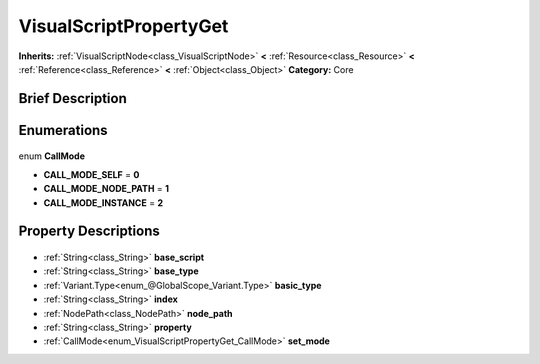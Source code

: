 .. Generated automatically by doc/tools/makerst.py in Godot's source tree.
.. DO NOT EDIT THIS FILE, but the VisualScriptPropertyGet.xml source instead.
.. The source is found in doc/classes or modules/<name>/doc_classes.

.. _class_VisualScriptPropertyGet:

VisualScriptPropertyGet
=======================

**Inherits:** :ref:`VisualScriptNode<class_VisualScriptNode>` **<** :ref:`Resource<class_Resource>` **<** :ref:`Reference<class_Reference>` **<** :ref:`Object<class_Object>`
**Category:** Core

Brief Description
-----------------



Enumerations
------------

  .. _enum_VisualScriptPropertyGet_CallMode:

enum **CallMode**

- **CALL_MODE_SELF** = **0**
- **CALL_MODE_NODE_PATH** = **1**
- **CALL_MODE_INSTANCE** = **2**


Property Descriptions
---------------------

  .. _class_VisualScriptPropertyGet_base_script:

- :ref:`String<class_String>` **base_script**

  .. _class_VisualScriptPropertyGet_base_type:

- :ref:`String<class_String>` **base_type**

  .. _class_VisualScriptPropertyGet_basic_type:

- :ref:`Variant.Type<enum_@GlobalScope_Variant.Type>` **basic_type**

  .. _class_VisualScriptPropertyGet_index:

- :ref:`String<class_String>` **index**

  .. _class_VisualScriptPropertyGet_node_path:

- :ref:`NodePath<class_NodePath>` **node_path**

  .. _class_VisualScriptPropertyGet_property:

- :ref:`String<class_String>` **property**

  .. _class_VisualScriptPropertyGet_set_mode:

- :ref:`CallMode<enum_VisualScriptPropertyGet_CallMode>` **set_mode**


